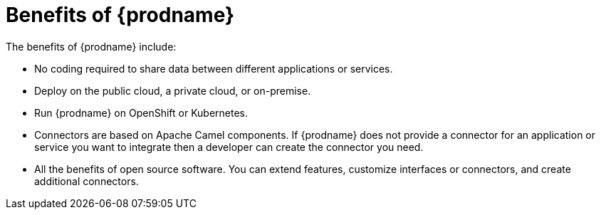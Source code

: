 [id='benefits']
= Benefits of {prodname}

The benefits of {prodname} include:

* No coding required to share data between different applications or 
services.

* Deploy on the public cloud, a private cloud, or on-premise.

* Run {prodname} on OpenShift or Kubernetes. 

* Connectors are based on Apache Camel components. If {prodname} does
not provide a 
connector for an application or service you want to integrate then a 
developer can create the connector you need. 

* All the benefits of open source software. You can extend features,
customize interfaces or connectors, and create additional connectors. 
